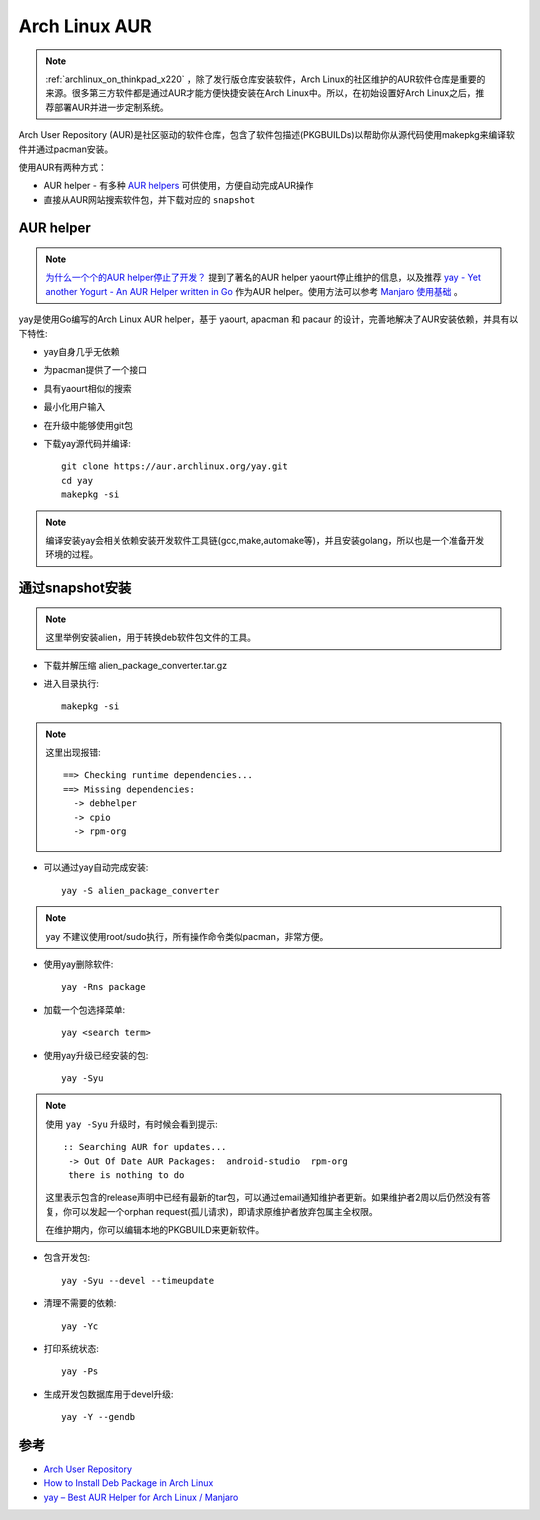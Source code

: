 .. _archlinux_aur:

================
Arch Linux AUR
================

.. note::

   :ref:`archlinux_on_thinkpad_x220` ，除了发行版仓库安装软件，Arch Linux的社区维护的AUR软件仓库是重要的来源。很多第三方软件都是通过AUR才能方便快捷安装在Arch Linux中。所以，在初始设置好Arch Linux之后，推荐部署AUR并进一步定制系统。

Arch User Repository (AUR)是社区驱动的软件仓库，包含了软件包描述(PKGBUILDs)以帮助你从源代码使用makepkg来编译软件并通过pacman安装。

使用AUR有两种方式：

- AUR helper - 有多种 `AUR helpers <https://wiki.archlinux.org/index.php/AUR_helpers>`_ 可供使用，方便自动完成AUR操作
- 直接从AUR网站搜索软件包，并下载对应的 ``snapshot`` 

AUR helper
===============

.. note::

   `为什么一个个的AUR helper停止了开发？ <https://zhuanlan.zhihu.com/p/60874343>`_ 提到了著名的AUR helper yaourt停止维护的信息，以及推荐 `yay - Yet another Yogurt - An AUR Helper written in Go <https://github.com/Jguer/yay>`_ 作为AUR helper。使用方法可以参考 `Manjaro 使用基础 <https://www.cnblogs.com/kirito-c/p/11181978.html>`_ 。

yay是使用Go编写的Arch Linux AUR helper，基于 yaourt, apacman 和 pacaur 的设计，完善地解决了AUR安装依赖，并具有以下特性:

- yay自身几乎无依赖
- 为pacman提供了一个接口
- 具有yaourt相似的搜索
- 最小化用户输入
- 在升级中能够使用git包

- 下载yay源代码并编译::

   git clone https://aur.archlinux.org/yay.git
   cd yay
   makepkg -si

.. note::

   编译安装yay会相关依赖安装开发软件工具链(gcc,make,automake等)，并且安装golang，所以也是一个准备开发环境的过程。

通过snapshot安装
==================

.. note::

   这里举例安装alien，用于转换deb软件包文件的工具。

- 下载并解压缩 alien_package_converter.tar.gz

- 进入目录执行::

   makepkg -si

.. note::

   这里出现报错::

      ==> Checking runtime dependencies...
      ==> Missing dependencies:
        -> debhelper
        -> cpio
        -> rpm-org

- 可以通过yay自动完成安装::

   yay -S alien_package_converter

.. note::

   yay 不建议使用root/sudo执行，所有操作命令类似pacman，非常方便。

- 使用yay删除软件::

   yay -Rns package

- 加载一个包选择菜单::

   yay <search term>

- 使用yay升级已经安装的包::

   yay -Syu

.. note::

   使用 ``yay -Syu`` 升级时，有时候会看到提示::

      :: Searching AUR for updates...
       -> Out Of Date AUR Packages:  android-studio  rpm-org
       there is nothing to do

   这里表示包含的release声明中已经有最新的tar包，可以通过email通知维护者更新。如果维护者2周以后仍然没有答复，你可以发起一个orphan request(孤儿请求)，即请求原维护者放弃包属主全权限。

   在维护期内，你可以编辑本地的PKGBUILD来更新软件。

- 包含开发包::

   yay -Syu --devel --timeupdate

- 清理不需要的依赖::

   yay -Yc

- 打印系统状态::

   yay -Ps

- 生成开发包数据库用于devel升级::

   yay -Y --gendb

参考
======

- `Arch User Repository <https://wiki.archlinux.org/index.php/Arch_User_Repository>`_
- `How to Install Deb Package in Arch Linux <https://www.maketecheasier.com/install-deb-package-in-arch-linux/>`_
- `yay – Best AUR Helper for Arch Linux / Manjaro <https://computingforgeeks.com/yay-best-aur-helper-for-arch-linux-manjaro/>`_
